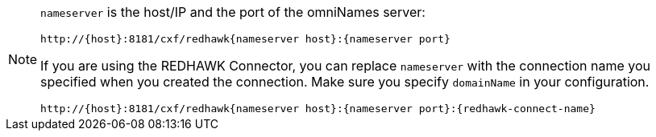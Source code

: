 [NOTE]
====
`nameserver` is the host/IP and the port of the omniNames server:

----
http://{host}:8181/cxf/redhawk{nameserver host}:{nameserver port}
----

If you are using the REDHAWK Connector, you can replace `nameserver` with the connection name you specified when you created the connection. Make sure you specify `domainName` in your configuration.

----
http://{host}:8181/cxf/redhawk{nameserver host}:{nameserver port}:{redhawk-connect-name}
----
====
